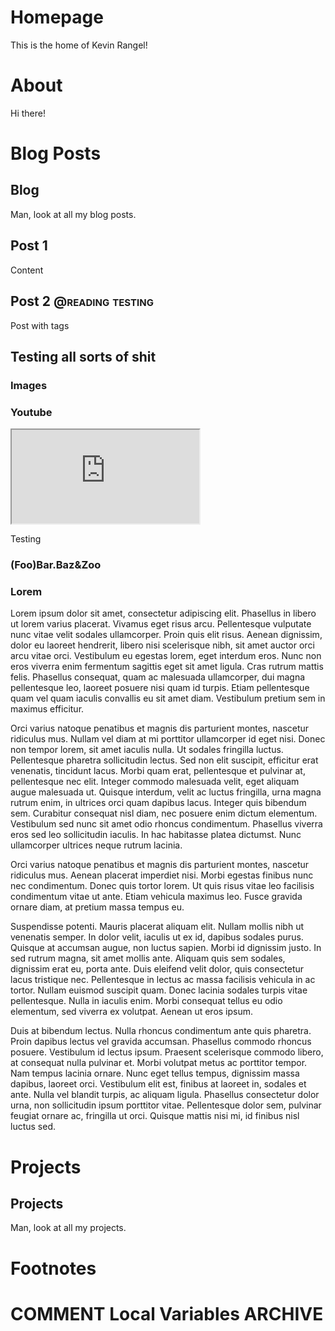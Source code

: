 #+hugo_base_dir: ../
#+hugo_front_matter_format: yaml
#+startup: indent
#+seq_todo: TODO DRAFT DONE
#+seq_todo: TEST__TODO | TEST__DONE

#+macro: latex @@html:<span class="latex">L<sup>a</sup>T<sub>e</sub>X</span>@@
#+macro: youtube @@html:<div class="org-youtube"><iframe src="https://www.youtube-nocookie.com/embed/$1" allowfullscreen title="YouTube Video"></iframe></div>@@

* Homepage
:PROPERTIES:
:EXPORT_HUGO_SECTION:
:EXPORT_FILE_NAME: _index
:EXPORT_HUGO_MENU: :menu "main"
:END:
This is the home of Kevin Rangel!
* About
:PROPERTIES:
:EXPORT_HUGO_SECTION: about
:EXPORT_FILE_NAME: _index
:EXPORT_HUGO_MENU: :menu "main"
:END:
Hi there!
* Blog Posts
:PROPERTIES:
:EXPORT_HUGO_SECTION: blog
:END:
** Blog
:PROPERTIES:
:EXPORT_HUGO_MENU: :menu "main"
:EXPORT_FILE_NAME: _index
:END:
Man, look at all my blog posts.
** Post 1
:PROPERTIES:
:EXPORT_FILE_NAME: post 1
:END:
Content
** Post 2 :@reading:testing:
:PROPERTIES:
:EXPORT_FILE_NAME: post-2
:EXPORT_HUGO_IMAGES: https://images.unsplash.com/photo-1448375240586-882707db888b?ixlib=rb-1.2.1&ixid=eyJhcHBfaWQiOjEyMDd9&auto=format&fit=crop&w=1050&q=80
:END:
Post with tags
** Testing all sorts of shit
:PROPERTIES:
:EXPORT_HUGO_BUNDLE: testing-bundle
:EXPORT_FILE_NAME: index
:EXPORT_HUGO_IMAGES: images/testing-bundle/me.jpg
:END:
*** Images
[[file:images/testing-bundle/me.jpg]]
*** Youtube
{{{youtube(v_jDFgS2AqE)}}}

Testing


*** (Foo)Bar.Baz&Zoo
*** Lorem
Lorem ipsum dolor sit amet, consectetur adipiscing elit. Phasellus in libero ut lorem varius placerat. Vivamus eget risus arcu. Pellentesque vulputate nunc vitae velit sodales ullamcorper. Proin quis elit risus. Aenean dignissim, dolor eu laoreet hendrerit, libero nisi scelerisque nibh, sit amet auctor orci arcu vitae orci. Vestibulum eu egestas lorem, eget interdum eros. Nunc non eros viverra enim fermentum sagittis eget sit amet ligula. Cras rutrum mattis felis. Phasellus consequat, quam ac malesuada ullamcorper, dui magna pellentesque leo, laoreet posuere nisi quam id turpis. Etiam pellentesque quam vel quam iaculis convallis eu sit amet diam. Vestibulum pretium sem in maximus efficitur.

Orci varius natoque penatibus et magnis dis parturient montes, nascetur ridiculus mus. Nullam vel diam at mi porttitor ullamcorper id eget nisi. Donec non tempor lorem, sit amet iaculis nulla. Ut sodales fringilla luctus. Pellentesque pharetra sollicitudin lectus. Sed non elit suscipit, efficitur erat venenatis, tincidunt lacus. Morbi quam erat, pellentesque et pulvinar at, pellentesque nec elit. Integer commodo malesuada velit, eget aliquam augue malesuada ut. Quisque interdum, velit ac luctus fringilla, urna magna rutrum enim, in ultrices orci quam dapibus lacus. Integer quis bibendum sem. Curabitur consequat nisl diam, nec posuere enim dictum elementum. Vestibulum sed nunc sit amet odio rhoncus condimentum. Phasellus viverra eros sed leo sollicitudin iaculis. In hac habitasse platea dictumst. Nunc ullamcorper ultrices neque rutrum lacinia.

Orci varius natoque penatibus et magnis dis parturient montes, nascetur ridiculus mus. Aenean placerat imperdiet nisi. Morbi egestas finibus nunc nec condimentum. Donec quis tortor lorem. Ut quis risus vitae leo facilisis condimentum vitae ut ante. Etiam vehicula maximus leo. Fusce gravida ornare diam, at pretium massa tempus eu.

Suspendisse potenti. Mauris placerat aliquam elit. Nullam mollis nibh ut venenatis semper. In dolor velit, iaculis ut ex id, dapibus sodales purus. Quisque at accumsan augue, non luctus sapien. Morbi id dignissim justo. In sed rutrum magna, sit amet mollis ante. Aliquam quis sem sodales, dignissim erat eu, porta ante. Duis eleifend velit dolor, quis consectetur lacus tristique nec. Pellentesque in lectus ac massa facilisis vehicula in ac tortor. Nullam euismod suscipit quam. Donec lacinia sodales turpis vitae pellentesque. Nulla in iaculis enim. Morbi consequat tellus eu odio elementum, sed viverra ex volutpat. Aenean ut eros ipsum.

Duis at bibendum lectus. Nulla rhoncus condimentum ante quis pharetra. Proin dapibus lectus vel gravida accumsan. Phasellus commodo rhoncus posuere. Vestibulum id lectus ipsum. Praesent scelerisque commodo libero, at consequat nulla pulvinar et. Morbi volutpat metus ac porttitor tempor. Nam tempus lacinia ornare. Nunc eget tellus tempus, dignissim massa dapibus, laoreet orci. Vestibulum elit est, finibus at laoreet in, sodales et ante. Nulla vel blandit turpis, ac aliquam ligula. Phasellus consectetur dolor urna, non sollicitudin ipsum porttitor vitae. Pellentesque dolor sem, pulvinar feugiat ornare ac, fringilla ut orci. Quisque mattis nisi mi, id finibus nisl luctus sed.

* Projects
:PROPERTIES:
:EXPORT_HUGO_SECTION: projects
:END:
** Projects
:PROPERTIES:
:EXPORT_HUGO_MENU: :menu "main"
:EXPORT_FILE_NAME: _index
:END:
Man, look at all my projects.


* Footnotes
* COMMENT Local Variables                          :ARCHIVE:
# Local Variables:
# eval: (org-hugo-auto-export-mode)
# End:
